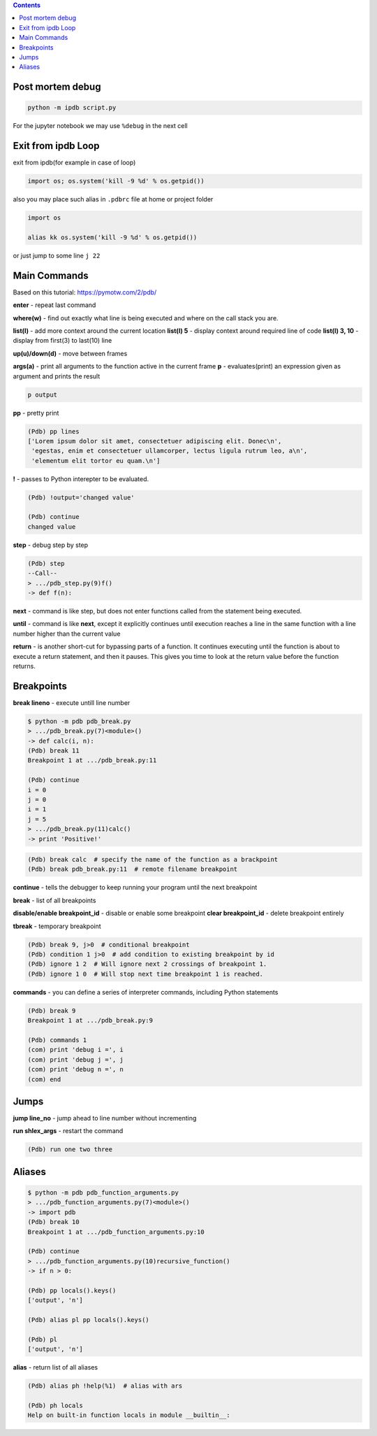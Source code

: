 .. title: ipdb
.. slug: ipdb
.. date: 2016-06-26 00:10:32 UTC
.. tags: python, ipdb, pdb, debug
.. category: 
.. link: 
.. description: 
.. type: text
.. author: Illarion Khlestov

.. contents:: Contents

Post mortem debug
==================

.. code-block:: bash

    python -m ipdb script.py

For the jupyter notebook we may use ``%debug`` in the next cell


Exit from ipdb Loop
===================

exit from ipdb(for example in case of loop)

.. code-block:: python
    
    import os; os.system('kill -9 %d' % os.getpid())

also you may place such alias in ``.pdbrc`` file at home or project folder

.. code-block:: python
    
    import os

    alias kk os.system('kill -9 %d' % os.getpid())

or just jump to some line ``j 22``


Main Commands
=============

Based on this tutorial: https://pymotw.com/2/pdb/

**enter** - repeat last command

**where(w)** - find out exactly what line is being executed and where on the call stack you are.

**list(l)** - add more context around the current location
**list(l) 5** - display context around required line of code
**list(l) 3, 10** - display from first(3) to last(10) line

**up(u)/down(d)** - move between frames

**args(a)** - print all arguments to the function active in the current frame
**p** - evaluates(print) an expression given as argument and prints the result

.. code-block::

  p output

**pp** - pretty print

.. code-block::

    (Pdb) pp lines
    ['Lorem ipsum dolor sit amet, consectetuer adipiscing elit. Donec\n',
     'egestas, enim et consectetuer ullamcorper, lectus ligula rutrum leo, a\n',
     'elementum elit tortor eu quam.\n']


**!** - passes to Python interepter to be evaluated.

.. code-block::

    (Pdb) !output='changed value'

    (Pdb) continue
    changed value


**step** - debug step by step

.. code-block::

    (Pdb) step
    --Call--
    > .../pdb_step.py(9)f()
    -> def f(n):


**next** -  command is like step, but does not enter functions called from the statement being executed. 

**until** -  command is like **next**, except it explicitly continues until execution reaches a line in the same function with a line number higher than the current value

**return** -  is another short-cut for bypassing parts of a function. It continues executing until the function is about to execute a return statement, and then it pauses. This gives you time to look at the return value before the function returns.


Breakpoints
===========
**break lineno** - execute untill line number

.. code-block::

    $ python -m pdb pdb_break.py
    > .../pdb_break.py(7)<module>()
    -> def calc(i, n):
    (Pdb) break 11
    Breakpoint 1 at .../pdb_break.py:11

    (Pdb) continue
    i = 0
    j = 0
    i = 1
    j = 5
    > .../pdb_break.py(11)calc()
    -> print 'Positive!'

.. code-block:: 

    (Pdb) break calc  # specify the name of the function as a brackpoint
    (Pdb) break pdb_break.py:11  # remote filename breakpoint


**continue** -  tells the debugger to keep running your program until the next breakpoint

**break** - list of all breakpoints

**disable/enable breakpoint_id** - disable or enable some breakpoint
**clear breakpoint_id** - delete breakpoint entirely

**tbreak** - temporary breakpoint

.. code-block::

    (Pdb) break 9, j>0  # conditional breakpoint
    (Pdb) condition 1 j>0  # add condition to existing breakpoint by id
    (Pdb) ignore 1 2  # Will ignore next 2 crossings of breakpoint 1.
    (Pdb) ignore 1 0  # Will stop next time breakpoint 1 is reached.


**commands** - you can define a series of interpreter commands, including Python statements

.. code-block::

    (Pdb) break 9
    Breakpoint 1 at .../pdb_break.py:9

    (Pdb) commands 1
    (com) print 'debug i =', i
    (com) print 'debug j =', j
    (com) print 'debug n =', n
    (com) end

Jumps
=====
**jump line_no** - jump ahead to line number without incrementing

**run shlex_args** - restart the command 

.. code-block::

    (Pdb) run one two three

Aliases
=======

.. code-block::

    $ python -m pdb pdb_function_arguments.py
    > .../pdb_function_arguments.py(7)<module>()
    -> import pdb
    (Pdb) break 10
    Breakpoint 1 at .../pdb_function_arguments.py:10

    (Pdb) continue
    > .../pdb_function_arguments.py(10)recursive_function()
    -> if n > 0:

    (Pdb) pp locals().keys()
    ['output', 'n']

    (Pdb) alias pl pp locals().keys()

    (Pdb) pl
    ['output', 'n']



**alias** - return list of all aliases

.. code-block::

    (Pdb) alias ph !help(%1)  # alias with ars

    (Pdb) ph locals
    Help on built-in function locals in module __builtin__:

